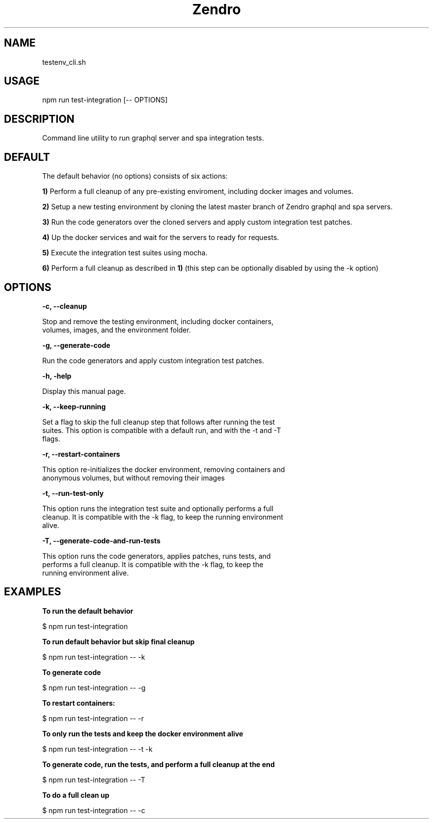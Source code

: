 .\" Manpage for zendro graphql-server-model-codegen integration tests.
.TH Zendro 1 "04 Dec 2020" "1.0" "integration-tests"

.SH NAME
testenv_cli.sh

.SH USAGE
npm run test-integration [-- OPTIONS]

.SH DESCRIPTION

Command line utility to run graphql server and spa integration tests.

.SH DEFAULT
The default behavior (no options) consists of six actions:

.PP
.B 1)
Perform a full cleanup of any pre-existing enviroment, including docker images and volumes.

.PP
.B 2)
Setup a new testing environment by cloning the latest master branch of Zendro graphql and spa servers.

.PP
.B 3)
Run the code generators over the cloned servers and apply custom integration test patches.

.PP
.B 4)
Up the docker services and wait for the servers to ready for requests.

.PP
.B 5)
Execute the integration test suites using mocha.

.PP
.B 6)
Perform a full cleanup as described in \fB1)\fR (this step can be optionally disabled by using the -k option)

.SH OPTIONS

.B -c, --cleanup

    Stop and remove the testing environment, including docker containers,
    volumes, images, and the environment folder.

.B -g, --generate-code

    Run the code generators and apply custom integration test patches.

.B -h, -help

    Display this manual page.

.B -k, --keep-running

    Set a flag to skip the full cleanup step that follows after running the test
    suites. This option is compatible with a default run, and with the -t and -T
    flags.

.B -r, --restart-containers

    This option re-initializes the docker environment, removing containers and
    anonymous volumes, but without removing their images

.B -t, --run-test-only

    This option runs the integration test suite and optionally performs a full
    cleanup. It is compatible with the -k flag, to keep the running environment
    alive.

.B -T, --generate-code-and-run-tests

    This option runs the code generators, applies patches, runs tests, and
    performs a full cleanup. It is compatible with the -k flag, to keep the
    running environment alive.

.SH EXAMPLES

.B
To run the default behavior
.PP
$ npm run test-integration

.B
To run default behavior but skip final cleanup
.PP
$ npm run test-integration -- -k

.B
To generate code
.PP
$ npm run test-integration -- -g

.B
To restart containers:
.PP
$ npm run test-integration -- -r

.B
To only run the tests and keep the docker environment alive
.PP
$ npm run test-integration -- -t -k

.B
To generate code, run the tests, and perform a full cleanup at the end
.PP
$ npm run test-integration -- -T

.B
To do a full clean up
.PP
$ npm run test-integration -- -c
